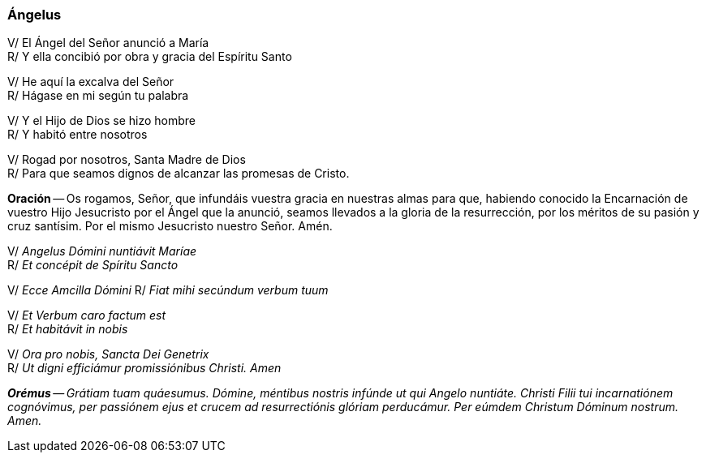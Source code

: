 [[angelus]]
=== Ángelus

V/ El Ángel del Señor anunció a María +
R/ Y ella concibió por obra y gracia del Espíritu Santo  

V/ He aquí la excalva del Señor +
R/ Hágase en mi según tu palabra  

V/ Y el Hijo de Dios se hizo hombre +
R/ Y habitó entre nosotros  

V/ Rogad por nosotros, Santa Madre de Dios +
R/ Para que seamos dignos de alcanzar las promesas de Cristo.  

*Oración* -- Os rogamos, Señor, que infundáis vuestra gracia en nuestras almas para que, habiendo conocido la Encarnación de vuestro Hijo Jesucristo por el Ángel que la anunció, seamos llevados a la gloria de la resurrección, por los méritos de su pasión y cruz santísim. Por el mismo Jesucristo nuestro Señor. Amén.

V/ _Angelus Dómini nuntiávit Maríae_ +
R/ _Et concépit de Spíritu Sancto_

V/ _Ecce Amcilla Dómini_
R/ _Fiat mihi secúndum verbum tuum_

V/ _Et Verbum caro factum est_ +
R/ _Et habitávit in nobis_

V/ _Ora pro nobis, Sancta Dei Genetrix_ +
R/ _Ut digni efficiámur promissiónibus Christi. Amen_

*_Orémus_* -- _Grátiam tuam quáesumus. Dómine, méntibus nostris infúnde ut qui Angelo nuntiáte. Christi Filii tui incarnatiónem cognóvimus, per passiónem ejus et crucem ad resurrectiónis glóriam perducámur. Per eúmdem Christum Dóminum nostrum. Amen._
